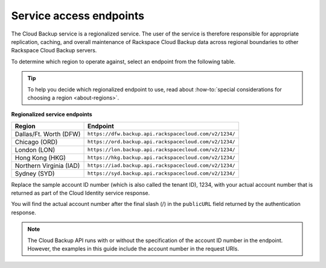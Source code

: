 .. _service-access-endpoints:

=========================
Service access endpoints
=========================

The Cloud Backup service is a regionalized service. The user of the service is therefore responsible for appropriate replication, caching, and overall maintenance of Rackspace Cloud Backup data across regional boundaries to other Rackspace Cloud Backup servers.

To determine which region to operate against, select an endpoint from
the following table.

.. tip::
   To help you decide which regionalized endpoint to use, read about :how-to:`special considerations for choosing a region <about-regions>`.





**Regionalized service endpoints**

+---------------------+-------------------------------------------------------+
| Region              | Endpoint                                              |
+=====================+=======================================================+
| Dallas/Ft. Worth    | ``https://dfw.backup.api.rackspacecloud.com/v2/1234/``|
| (DFW)               |                                                       |
+---------------------+-------------------------------------------------------+
| Chicago (ORD)       | ``https://ord.backup.api.rackspacecloud.com/v2/1234/``|
+---------------------+-------------------------------------------------------+
| London (LON)        | ``https://lon.backup.api.rackspacecloud.com/v2/1234/``|
+---------------------+-------------------------------------------------------+
| Hong Kong (HKG)     | ``https://hkg.backup.api.rackspacecloud.com/v2/1234/``|
+---------------------+-------------------------------------------------------+
| Northern Virginia   | ``https://iad.backup.api.rackspacecloud.com/v2/1234/``|
| (IAD)               |                                                       |
+---------------------+-------------------------------------------------------+
| Sydney (SYD)        | ``https://syd.backup.api.rackspacecloud.com/v2/1234/``|
+---------------------+-------------------------------------------------------+

Replace the sample account ID number (which is also called the tenant ID), 1234, with your actual account number that is returned as part of the Cloud Identity service response.

You will find the actual account number after the final slash (/) in the ``publicURL`` field returned by the authentication response.

..  note:: 
    The Cloud Backup API runs with or without the specification of the account ID number in the endpoint. However, the examples in this guide include the account number in the request URIs.


